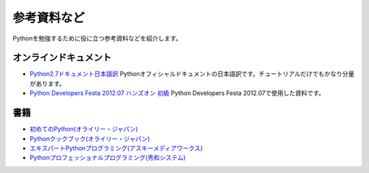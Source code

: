 参考資料など
============

Pythonを勉強するために役に立つ参考資料などを紹介します。

オンラインドキュメント
----------------------

* `Python2.7ドキュメント日本語訳 <http://www.python.jp/doc/2.7/>`_ Pythonオフィシャルドキュメントの日本語訳です。チュートリアルだけでもかなり分量があります。
* `Python Developers Festa 2012.07 ハンズオン 初級 <http://pyfes-201207.readthedocs.org/en/latest/index.html>`_ Python Developers Festa 2012.07で使用した資料です。

書籍
----

* `初めてのPython(オライリー・ジャパン) <http://www.oreilly.co.jp/books/9784873113937/>`_
* `Pythonクックブック(オライリー・ジャパン) <http://www.oreilly.co.jp/books/9784873112763/>`_
* `エキスパートPythonプログラミング(アスキーメディアワークス) <http://ascii.asciimw.jp/books/books/detail/978-4-04-868629-7.shtml>`_
* `Pythonプロフェッショナルプログラミング(秀和システム) <http://www.shuwasystem.co.jp/products/7980html/3294.html>`_
